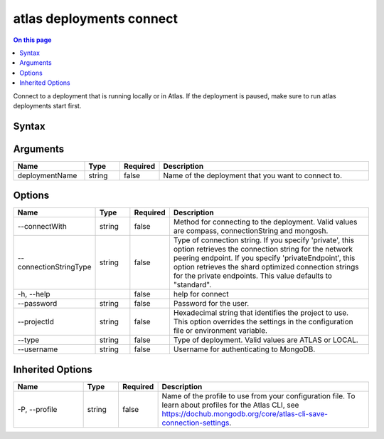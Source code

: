 .. _atlas-deployments-connect:

=========================
atlas deployments connect
=========================

.. default-domain:: mongodb

.. contents:: On this page
   :local:
   :backlinks: none
   :depth: 1
   :class: singlecol

Connect to a deployment that is running locally or in Atlas. If the deployment is paused, make sure to run atlas deployments start first.

Syntax
------

.. code-block::
   :caption: Command Syntax

   atlas deployments connect [deploymentName] [options]

.. Code end marker, please don't delete this comment

Arguments
---------

.. list-table::
   :header-rows: 1
   :widths: 20 10 10 60

   * - Name
     - Type
     - Required
     - Description
   * - deploymentName
     - string
     - false
     - Name of the deployment that you want to connect to.

Options
-------

.. list-table::
   :header-rows: 1
   :widths: 20 10 10 60

   * - Name
     - Type
     - Required
     - Description
   * - --connectWith
     - string
     - false
     - Method for connecting to the deployment. Valid values are compass, connectionString and mongosh.
   * - --connectionStringType
     - string
     - false
     - Type of connection string. If you specify 'private', this option retrieves the connection string for the network peering endpoint. If you specify 'privateEndpoint', this option retrieves the shard optimized connection strings for the private endpoints. This value defaults to "standard".
   * - -h, --help
     - 
     - false
     - help for connect
   * - --password
     - string
     - false
     - Password for the user.
   * - --projectId
     - string
     - false
     - Hexadecimal string that identifies the project to use. This option overrides the settings in the configuration file or environment variable.
   * - --type
     - string
     - false
     - Type of deployment. Valid values are ATLAS or LOCAL.
   * - --username
     - string
     - false
     - Username for authenticating to MongoDB.

Inherited Options
-----------------

.. list-table::
   :header-rows: 1
   :widths: 20 10 10 60

   * - Name
     - Type
     - Required
     - Description
   * - -P, --profile
     - string
     - false
     - Name of the profile to use from your configuration file. To learn about profiles for the Atlas CLI, see https://dochub.mongodb.org/core/atlas-cli-save-connection-settings.

